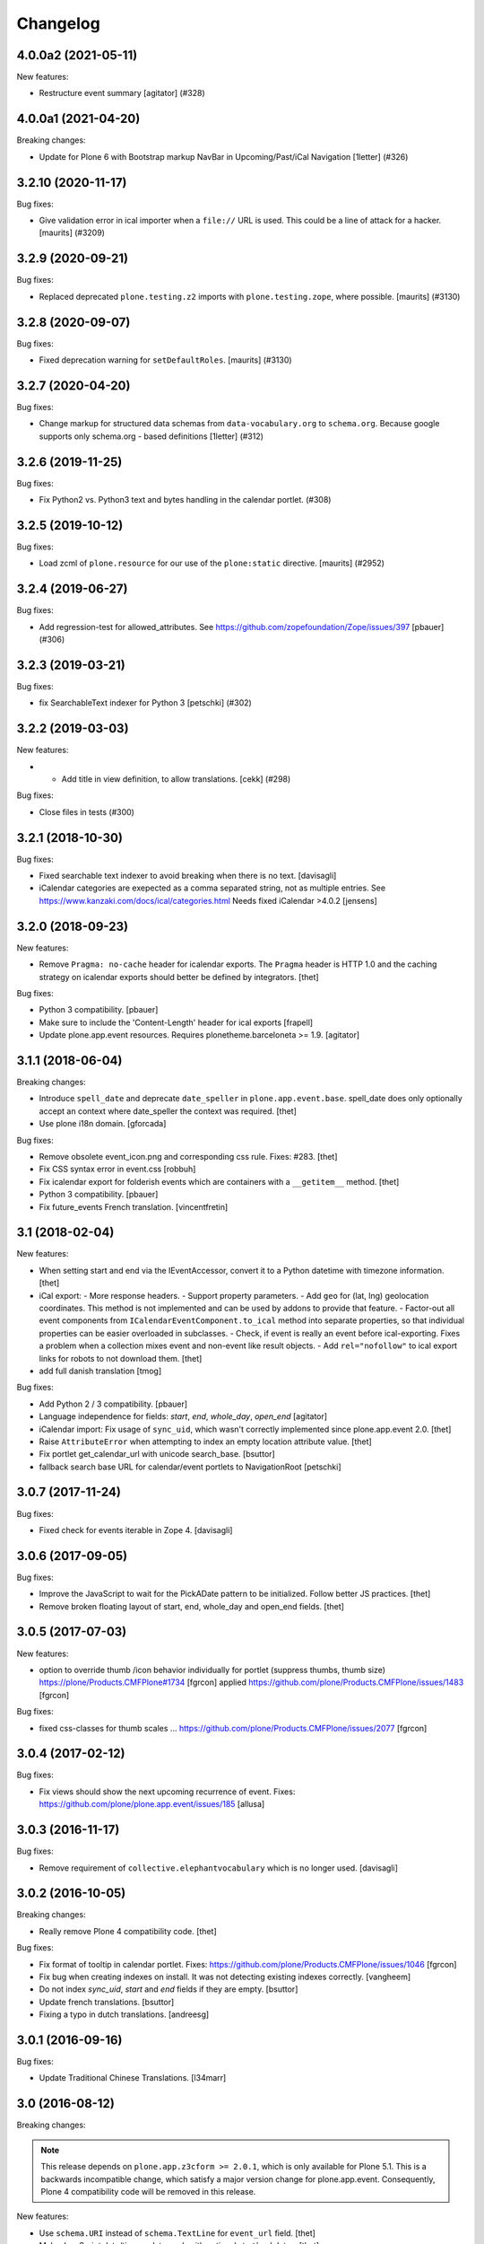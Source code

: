 Changelog
=========

.. You should *NOT* be adding new change log entries to this file.
   You should create a file in the news directory instead.
   For helpful instructions, please see:
   https://github.com/plone/plone.releaser/blob/master/ADD-A-NEWS-ITEM.rst

.. towncrier release notes start

4.0.0a2 (2021-05-11)
--------------------

New features:


- Restructure event summary
  [agitator] (#328)


4.0.0a1 (2021-04-20)
--------------------

Breaking changes:


- Update for Plone 6 with Bootstrap markup
  NavBar in Upcoming/Past/iCal Navigation
  [1letter] (#326)


3.2.10 (2020-11-17)
-------------------

Bug fixes:


- Give validation error in ical importer when a ``file://`` URL is used.
  This could be a line of attack for a hacker.
  [maurits] (#3209)


3.2.9 (2020-09-21)
------------------

Bug fixes:


- Replaced deprecated ``plone.testing.z2`` imports with ``plone.testing.zope``, where possible.
  [maurits] (#3130)


3.2.8 (2020-09-07)
------------------

Bug fixes:


- Fixed deprecation warning for ``setDefaultRoles``.
  [maurits] (#3130)


3.2.7 (2020-04-20)
------------------

Bug fixes:


- Change markup for structured data schemas from ``data-vocabulary.org`` to ``schema.org``.
  Because google supports only schema.org - based definitions
  [1letter] (#312)


3.2.6 (2019-11-25)
------------------

Bug fixes:


- Fix Python2 vs. Python3 text and bytes handling in the calendar portlet. (#308)


3.2.5 (2019-10-12)
------------------

Bug fixes:


- Load zcml of ``plone.resource`` for our use of the ``plone:static`` directive.
  [maurits] (#2952)


3.2.4 (2019-06-27)
------------------

Bug fixes:


- Add regression-test for allowed_attributes. See https://github.com/zopefoundation/Zope/issues/397
  [pbauer] (#306)


3.2.3 (2019-03-21)
------------------

Bug fixes:


- fix SearchableText indexer for Python 3
  [petschki] (#302)


3.2.2 (2019-03-03)
------------------

New features:


- - Add title in view definition, to allow translations. [cekk] (#298)


Bug fixes:


- Close files in tests (#300)


3.2.1 (2018-10-30)
------------------

Bug fixes:

- Fixed searchable text indexer to avoid breaking when there is no text.
  [davisagli]
- iCalendar categories are exepected as a comma separated string, not as multiple entries.
  See https://www.kanzaki.com/docs/ical/categories.html
  Needs fixed iCalendar >4.0.2
  [jensens]


3.2.0 (2018-09-23)
------------------

New features:

- Remove ``Pragma: no-cache`` header for icalendar exports.
  The ``Pragma`` header is HTTP 1.0 and the caching strategy on icalendar exports should better be defined by integrators.
  [thet]

Bug fixes:

- Python 3 compatibility.
  [pbauer]

- Make sure to include the 'Content-Length' header for ical exports
  [frapell]

- Update plone.app.event resources. Requires plonetheme.barceloneta >= 1.9.
  [agitator]


3.1.1 (2018-06-04)
------------------

Breaking changes:

- Introduce ``spell_date`` and deprecate ``date_speller`` in ``plone.app.event.base``.
  spell_date does only optionally accept an context where date_speller the context was required.
  [thet]

- Use plone i18n domain.
  [gforcada]

Bug fixes:

- Remove obsolete event_icon.png and corresponding css rule.
  Fixes: #283.
  [thet]

- Fix CSS syntax error in event.css
  [robbuh]

- Fix icalendar export for folderish events which are containers with a ``__getitem__`` method.
  [thet]

- Python 3 compatibility.
  [pbauer]

- Fix future_events French translation.
  [vincentfretin]

3.1 (2018-02-04)
----------------

New features:

- When setting start and end via the IEventAccessor, convert it to a Python datetime with timezone information.
  [thet]

- iCal export:
  - More response headers.
  - Support property parameters.
  - Add ``geo`` for (lat, lng) geolocation coordinates. This method is not implemented and can be used by addons to provide that feature.
  - Factor-out all event components from ``ICalendarEventComponent.to_ical`` method into separate properties, so that individual properties can be easier overloaded in subclasses.
  - Check, if event is really an event before ical-exporting. Fixes a problem when a collection mixes event and non-event like result objects.
  - Add ``rel="nofollow"`` to ical export links for robots to not download them.
  [thet]

- add full danish translation
  [tmog]

Bug fixes:

- Add Python 2 / 3 compatibility.
  [pbauer]
- Language independence for fields: `start`, `end`, `whole_day`, `open_end`
  [agitator]

- iCalendar import: Fix usage of ``sync_uid``, which wasn't correctly implemented since plone.app.event 2.0.
  [thet]

- Raise ``AttributeError`` when attempting to index an empty location attribute value.
  [thet]

- Fix portlet get_calendar_url with unicode search_base.
  [bsuttor]

- fallback search base URL for calendar/event portlets to NavigationRoot [petschki]


3.0.7 (2017-11-24)
------------------

Bug fixes:

- Fixed check for events iterable in Zope 4. [davisagli]


3.0.6 (2017-09-05)
------------------

Bug fixes:

- Improve the JavaScript to wait for the PickADate pattern to be initialized.
  Follow better JS practices.
  [thet]

- Remove broken floating layout of start, end, whole_day and open_end fields.
  [thet]


3.0.5 (2017-07-03)
------------------

New features:

- option to override thumb /icon behavior individually for portlet (suppress thumbs, thumb size)
  https://plone/Products.CMFPlone#1734 [fgrcon]
  applied https://github.com/plone/Products.CMFPlone/issues/1483
  [fgrcon]

Bug fixes:

- fixed css-classes for thumb scales ...
  https://github.com/plone/Products.CMFPlone/issues/2077
  [fgrcon]


3.0.4 (2017-02-12)
------------------

Bug fixes:

- Fix views should show the next upcoming recurrence of event.
  Fixes: https://github.com/plone/plone.app.event/issues/185
  [allusa]


3.0.3 (2016-11-17)
------------------

Bug fixes:

- Remove requirement of ``collective.elephantvocabulary`` which is no longer used.
  [davisagli]


3.0.2 (2016-10-05)
------------------

Breaking changes:

- Really remove Plone 4 compatibility code.
  [thet]

Bug fixes:

- Fix format of tooltip in calendar portlet.
  Fixes: https://github.com/plone/Products.CMFPlone/issues/1046
  [fgrcon]

- Fix bug when creating indexes on install. It was not detecting existing indexes correctly.
  [vangheem]

- Do not index `sync_uid`, `start` and `end` fields if they are empty.
  [bsuttor]

- Update french translations.
  [bsuttor]

- Fixing a typo in dutch translations.
  [andreesg]



3.0.1 (2016-09-16)
------------------

Bug fixes:

- Update Traditional Chinese Translations.
  [l34marr]


3.0 (2016-08-12)
----------------

Breaking changes:

.. note::
    This release depends on ``plone.app.z3cform >= 2.0.1``, which is only available for Plone 5.1.
    This is a backwards incompatible change, which satisfy a major version change for plone.app.event.
    Consequently, Plone 4 compatibility code will be removed in this release.

New features:

- Use ``schema.URI`` instead of ``schema.TextLine`` for ``event_url`` field.
  [thet]

- Make JavaScript date/time update work with optional start/end dates.
  [thet]

- Make use of more generic selectors in JavaScript, so that JavaScript works also for derived classes.
  [thet]

- Configure custom css classes for all event behavior fields.
  This makes it easier to use same selectors also for derived behaviors.
  Needs ``plone.app.z3cform >= 2.0.1``.
  [thet]

- Use ``plone.autoform.directives`` for manipulating field widgets instead of overriding the default Fieldwidget adapters.
  [thet]

Bug fixes:

- Fixed possible cross site scripting (XSS) attack in location field.  [maurits]

- Remove Archetypes based JavaScript code.
  [thet]

- Don't validate the ``validate_start_end`` invariant, if start or end are ``None``.
  This can happen on non-required, default empty start or end fields during editing.
  [thet]


2.0.9 (2016-05-15)
------------------

New features:

- Changed the color of the navigation in the calendar widget to grey(from blue) using inherit.
  see https://github.com/plone/Products.CMFPlone/issues/1445
  [janga1997]


2.0.8 (2016-04-29)
------------------

New:

- Added short-names for behaviors.
  [jensens]

Fixes:

- Don't break ``base.dates_for_display`` and the ``formatted_date`` content provider, if event object has no start or end dates.
  It might come from a potential event.
  [thet]


2.0.7 (2016-03-31)
------------------

New:

- Translation locales of plone.app.event to Russian [serge73]

Fixes:

- When trying to access an occurrence in the future outside the range of indexed occurrences, do not raise ``StopIteration``.
  Instead fall back to raise ``AttributeError``.
  [frapell]

- Ensure that unittests reset the timezone information
  [do3cc]


2.0.6 (2016-01-08)
------------------

Fixes:

- Change the behaviors text getter to use ``output_relative_to`` with the
  current context. This correctly transforms relative links. See:
  https://github.com/plone/plone.app.textfield/pull/17
  [thet]


2.0.5 (2015-11-25)
------------------

New:

- Show thumbs when leadimage behavior enabled for eventtype:
  see  https://github.com/plone/Products.CMFPlone/issues/1226
  [fgrcon]

Fixes:

- Cleanup tasks: Only install the plone.app.widgets profile for Plone 4.3.
  Remove the unnecessary ``plone50`` setup.py extra section. Fix
  plone.app.event to also work with plone.app.z3cform versions below < 1.0.
  [thet]

- Cleanup buildout: Remove sources.cfg, versions.cfg, test.cfg, test-43.cfg and
  test.cfg. Since this package is merged, it doesn't make much sense to
  maintain separate version and sources files to extend from. Tests and
  development environment is built in the buildout.cfg and buildout-43.cfg
  files. Remove bootstrap.py - use ``virtualenv .; ./bin/pip install
  zc.buildout`` instead.
  [thet]

- In tests, use ``selection.any`` in querystrings.
  Issue https://github.com/plone/Products.CMFPlone/issues/1040
  [maurits]


2.0.4 (2015-10-28)
------------------

Fixes:

- Fixed the occurrences calculation to reliably return an Event instead of
  Occurrence object for the originating event. There was a bug introduced by a
  newer pytz version.
  [thet]


2.0.3 (2015-09-27)
------------------

- Plone 4 compatibility for ``get_default_page`` import.
  [thet]


2.0.2 (2015-09-21)
------------------

- Update French translations
  [enclope]

- Resolve deprecation warning for getDefaultPage.
  [jensens]

- Fix word break on event linsting template
  [sneridagh]


2.0.1 (2015-09-20)
------------------

- Enable event-portlet by default.
  Fixes https://github.com/plone/Products.CMFPlone/issues/760
  [pbauer]

- Prevent negative number of items in event-portlet.
  [pbauer]

- Remove unittest2 dependency.
  [gforcada]

- Resolve deprecation warning for getDefaultPage.
  [fulv]


2.0 (2015-09-11)
----------------

- Updated basque translation
  [erral]


2.0b2 (2015-08-20)
------------------

- Unified event_listing style with plonetheme.barceloneta styles and added svg
  icons.
  [agitator]

- initialize events.js javascript after all patterns are initialized.
  [garbas]

- removing dependency on plone.app.contenttypes that introduce with latest
  changes to portlets code.
  [garbas]


2.0b1 (2015-07-18)
------------------

- Make configlets titles consistent across the site, first letter capitalized.
  [sneridagh]


2.0a13 (2015-07-15)
-------------------

- Fix some design issues in ``event_listing``.
  [pbauer]

- Remove superfluous ``for`` in behavior registrtions, which do not have a
  ``factory``.
  [fulv]

- For event listings, view-cache the ``events`` method, which is directly used
  in templates and also caches collection results instead of the
  ``_get_events`` method.
  [thet]

- Show only upcoming occurrences in the for ``@@event_summary`` for events with
  occurrences. On the last occurrence, only a link to all occurrences via
  ``@@event_listing`` is shown.
  [thet]

- Translation updates (num_more_occurrences).
  [thet]

- For event listings on collections, use the collection's ``item_count``
  attribute to limit the batch size.
  [thet]

- For the event portlet, don't cache the list of events on memoize instance,
  which creates a write transaction. Remove the caching until a solid cache key
  is found, which also works for multiple portlet instances.
  [thet]

- BBB portlets: do the version comparison with LooseVersion, so that
  Plone-style development version numbers like ``2.5.4.dev0`` also work.
  [thet]

- Let ``date_speller`` return the short, 2-letter weekday abbreviation instead
  of a 3-letter one.
  [thet]

- Remove inconsistency in date_speller and rename ``month`` and ``wkday`` keys
  to ``month_name`` and ``wkday_name``. Introduce ``month``, the non-zero
  padded numeric value of the current month, ``month2``, the zero-padded one,
  ``wkday``, the weekday number and ``week``, the weeknumber of the current
  year.
  [thet]

- Make configlets titles consistent across the site, first letter capitalized
  [sneridagh]


2.0a12 (2015-06-05)
-------------------

- Unwrap search_base for portlets, as it might be wrapped by the portlet
  renderer class. Fixes an error with getting the events to display.
  [thet]

- Import BBB superclasses from  plone.app.portlets.portlets.base so it works
  with plone.app.portlets 3.0 and up
  [frapell]


2.0a11 (2015-05-13)
-------------------

- Rerelease, because one of our test servers complains about the
  previous release.
  [maurits]


2.0a10 (2015-05-13)
-------------------

- For ``event_listing`` on Collections, ignore the Collection's sorting and use
  what the event listing's mode defines for sorting.
  [thet]

- Add support for Collections as data source for calendar and event portlets.
  [thet]

- Extend Collection support on ``event_listing`` for content items providing
  ``ISyndicatableCollection``.
  [thet]


2.0a9 (2015-05-04)
------------------

- Support for ``contentFilter`` on request for ``event_listing``.
  [thet]

- Fix ``ImageScalingViewFactory`` and add a custom ILeadImage viewlet for
  Occurrences. Fixes the display of ILeadImage images from the originating
  event in event views of occurrences by delegating to the parent object.
  [thet]

- Fix Plone 4.3 BBB z3c.form portlets to show their fields in Add/Edit Forms.
  [thet]

- Update Japanese translation.
  [terapyon]

2.0a8 (2015-03-26)
------------------

- Remove ``get_location`` view helper method. This was used to allow external
  addons (specifically ``collective.venue``) to override it and return a html
  link to a location object instead. Instead of this hack, which also only
  works for the location use case, override the necessary templates in your
  addons. In case of doubt, simplicity outweight extensibility options.
  [thet]

- Change ``adapts`` and ``implements`` to their decorator equivalents
  ``adapter`` and ``implementer``.
  [thet]

- Change ``event_listing`` to search only in current context and below, not the
  whole portal by default. Remove the setting ``current_folder_only``, which
  was annotated to the context. Since the collection support is much better now,
  use them for custom searches.
  [thet]

- Fix a bug in displaying the ``event_listing`` on Collections. Show the date
  filter on Collections, if no start/end critierias are given in the
  Collection's query.
  [thet]

- Add a CSS class for the timezone in the events portlet and the
  ``event_summary`` view.
  [mitakas]

- In the ``event_summary`` view, change the ``event-timezone`` list-item class
  to ``event-date``.
  [thet]


2.0a7 (2015-03-13)
------------------

- In the event_view, use the ``#parent-fieldname-text`` wrapper for text
  output, because of consistency.
  [thet]


2.0a6 (2015-03-04)
------------------

- Some Plone 5 related js improvements
  [vangheem]

- Use Plone 5 imports from plone.app.z3cform and make plone.app.widgets a soft
  dependency.
  [vangheem]

- Remove support for ``plone.app.collection`` and ``ATTopic`` - plone.app.event
  2.x is Dexterity only.
  [thet]

- Fix ``construct_calendar`` in plone.app.event.base to also return events for
  the first day in the calendar month.
  [thet]

- Remove ``data_postprocessing`` logic, which was handling ``open_end`` and
  ``whole_day`` events and was manipulating the object on form submission.
  Instead, just adapt start/end dates on indexing and when accessing them via
  ``IEventAccessor``.
  [thet]

- Remove the ``plone.app.event.EventTypes`` vocabulary, which relied on
  temporaily creating types. It's used for importing ical files. It should be
  possible to figure out, which types might suitable for creating events from
  ical VEVENT entries.
  [thet]

- No need to return DateTime objects for the indexer.
  Products.DateRecurringIndex works with Python datetime objects.
  [thet]

- Whole day setting doesn't hide effective range anymore. Fixes issue #167.
  [thet]


2.0a5 (2014-10-23)
------------------

- Fix German translation for Monat.
  [thet]

- Integration of the new markup update and CSS for both Plone and Barceloneta
  theme. This is the work done in the GSOC Barceloneta theme project.
  [albertcasado, sneridagh]

- Update markup for portlets and change dt dl for ul li tags.
  [albertcasado]

- Added locales for Catalan and Spanish
  [sneridagh]


2.0a4 (2014-07-22)
------------------

- Restore Plone 4.3 compatibility.
  [datakurre]

- Fix event.js Javascript, which produced Javascript date parsing errors when
  changing the start date in Firefox. Firefox does not parse date string, which
  are only nearly ISO 8601 compatible, without a "T" between the date and time
  part. Chrome on the other hand interprets timezone naive date/time strings as
  UTC and returns it localized to the user's timezone, which leads to shifting
  date/time values. For more info see this Bug report:
  https://code.google.com/p/chromium/issues/detail?id=145198
  [thet]

- Do not set the simple_publication_workflow in the p.a.event test fixture.
  [timo]

- Add ``location`` indexer. ``location`` is a default metadata field in
  portal_catalog so we should provide that information by default.
  [saily]


2.0a3 (2014-05-06)
------------------

- Fix a rare issue with event_summary, where a object's UID cannot be found in
  the catalog.
  [thet]

- Update plone.formwidget.recurrence version dependency for plone.app.widgets
  support.
  [thet]


2.0a2 (2014-04-19)
------------------

- Re-add some BBB Assignment class attributes for calendar and event portlets
  to not break Plone upgrades.
  [thet]


2.0a1 (2014-04-17)
------------------

- Make use of new z3c.form DataExtractedEvent and register the
  data_postprocessing_handler for this event. This adjusts the start and end
  date according to whole_day and open_end.

- Use default_timezone DatetimeWidget property. All datetime objects from
  plone.app.widgets' DatetimeWidget now have this timezone, if not otherwise
  set by the user.

- Move controlpanel to Products.CMFPlone.controlpanel.

- Move vocabularies to plone.app.vocabularies and use plone.* instead of
  plone.app.event.* prefix for registry keys.

- Use default and defaultFactory properties for behavior schema definitions to
  provide sane defaults for z3c.form *and* programmatically created Dexterity
  types (e.g. via plone.dextterity.utils.createContentInContainer). For that to
  work, remove the Behavior factory classes, use the default AttributeStorage
  and let IEventBasic and IEventRecurrence behaviors derive from IDXEvent resp.
  IDXEventRecurrence.

- Remove data_postprocessing event subscriber.

- Remove Timezone field from IEventBasic behavior. Instead, store timezone
  information directly in the tzinfo object on start and end datetime objects.

- Remove Archetypes subpackage.

[thet, yenzenz, garbas]


1.2.3 (2014-04-17)
------------------

- Remove DL's from portlet templates, replacing it with semantically correct
  tags. Ref: https://github.com/plone/Products.CMFPlone/issues/163
  [khink]


1.2.2 (2014-04-15)
------------------

.. note::

    Methods used for the ``event_summary`` view have has been moved from the
    ``event_view`` to ``plone.app.event.browser.event_summary``. The
    ``occurrence_parent_url`` method has been removed.

- Simplify buildout infrastructure: Move base-test.cfg to test.cfg, move
  base.cfg to buildout.cfg, remove test-43.cfg, sources-dev.cfg and
  jenkins.cfg.
  [thet]

- Disable the edit bar on Occurrence objects. They are transient and cannot be
  edited. Remove the visual distinction between IEvent and IOccurrences in the
  event_summary view. The user is likely not interested, if a Occurrence or the
  original Event is shown.
  [thet]

- Add a portal_type attribute to Occurrence objects and set it to 'Occurrence',
  so they can be easily identified without looking up interfaces.
  [thet]

- Add an event_listing view for IEvent objects to show all of it's occurrences.
  [thet]

- Change the occurrence listing in the @@event_summary view to directly link
  to the occurrence objects, rename the label to 'All dates' and also include
  the first date of the original event. The event_summary's max_occurrences
  attribute now also includes the starting event.
  [thet]


1.2.1 (2014-04-05)
------------------

- Changes in the Dexterity IRichText behavior migration: don't fail, if no
  Event type is found in the Dexterity FTI and remove the old IEventSummary
  behavior, if found.
  [thet]

- Don't use spamProtect script to render email address; it doesn't do much.
  [davisagli]

- Add an @@event_summary view, which provides the event summary listing in the
  event view for the purpose of reuse elsewhere. Allow the exclusion of
  information via an excludes list. The relevant methods are moved from
  event_view to event_summary.
  [thet]

- Improve markup of ``event_listing.pt`` in order to not break on IE 8.
  [rafaelbco]

- Use z3c.form for portlet forms.
  [bosim, davisagli]


1.2 (2014-03-01)
----------------

- Don't use spamProtect script to render email address; it doesn't do much.
  [davisagli]

- Drop usage of plone.formwidget.datetime and use plone.app.widgets instead.
  [garbas, davisagli]

- Fix label of 'Dates' fieldset.
  [esteele]


1.1b1 (2014-02-17)
------------------

.. note::

    The ``ploneintegration`` setuptools extra and GenericSetup profile have
    been removed for this version. This makes an integration into Plone and
    ``plone.app.contenttypes`` easier. Please remove them also in your setup
    and be sure to depend on ``plone.app.portlets>=2.5a1``!

.. note::

    In the event_view template, the event summary has changed from a table to a
    definition list layout. The event_view's next_occurrences method does not
    return a dictionary anymore, but only a list of next events. Also, the
    index_html template for Occurrences is renamed to event_view.  If you have
    custom view templates for IEvent or IOccurrence objects, you have to update
    them.

.. note::

    The plone.app.event.dx.event type has been moved to the
    plone.app.event:testing profile and the plone.app.event.dx:default profile
    has been removed. Use plone.app.contenttypes for a Dexterity based Event
    type, which utilizes plone.app.event's Dexterity behaviors.


- Remove Plone 4.2 compatibility. For more information see installation.rst in
  the docs.
  [thet]

- Move the plone.app.event.dx.event example type to the plone.app.event:testing
  profile and remove the plone.app.event.dx:default profile. Use the Event type
  from plone.app.contenttypes instead. Fixes #99.
  [thet]

- Remove the IEventSummary behavior and use the generic IRichText from
  plone.app.contenttypes instead. Fixes #140, Closes #142.
  [pysailor]

- Change the event detail listing in the event_view to be a definition list
  instead of a table, making it semantically more correct and the code less
  verbose. Fixes #141.
  [thet]

- For recurring events, don't show the last recurrence in the event view but
  the number of occurrences, queried from the catalog. Together with the
  previous generator-change this looping over the whole occurrnce list.
  [thet]

- Change the IRecurrenceSupport adapter's occurrence method to return again a
  generator, fixing a possible performance issue. Fixes #60.
  [thet]

- Replace RecurrenceField with plain Text field in the dx recurrence behavior.
  This reverts the change from 1.0rc2. We don't use form schema hints but an
  adapter to configure the widget. Closes #137, Fixes #131.
  [pysailor]

- Use attribute storage instead of annotation storage in all Dexterity
  behaviors. Closes #136, #95, Refs #20.
  [pysailor]

- Rename the Occurrence's 'index_html' view to 'event_view' for better
  consistency. This also fixes an issue with Solgema.fullcalendar.
  Closes #123.
  [tdesvenain]

- Fix get_events recurring events sorting, where it was only sorted by the
  brain's start date, which could easily be outside the queried range.
  [gyst]

- Avoid failing to create an event when zope.globalrequest.getRequest returns
  None on the post create event handler. This happens when creating an event
  during test layer setup time.
  [rafaelbco]

- iCalendar import: Also import objects, when the "last-modified" property was
  not changed. This conforms to the RFC5545:
  http://tools.ietf.org/search/rfc5545#section-3.8.7.3
  [jone]


1.1.a1 (2013-11-14)
-------------------

- Don't fail, if first_weekday isn't set in registry.
  [thet]

- plone.app.widgets compatibility
  [garbas]

- Set the first_weekday setting based on the site's locale when the default
  profile is activated.
  [davisagli]

- Allow query parameters for timezone vocabularies for filtering. Create the
  "Timezones" vocabulary from SimpleTerm objects with a value and title set
  for better support with plone.app.widgets AjaxSelectWidget.
  [thet]

- Remove "ploneintegration" from setuptools extra section and GenericSetup
  profile. PLEASE UPDATE YOUR INSTALLTIONS, to use Archetypes or Dexterity
  instead and to use plone.app.portlets 2.5a1! This change makes it easier for
  Plone to integrate plone.app.event.
  [thet]


1.0.5 (2014-02-11)
------------------

- For ical exports, remove X-WR-CALNAME, X-WR-CALID and X-WR-CALDESC.
  X-WR-CALNAME caused Outlook to create a new calendar on every import. These
  properties are not neccessary and not specified by RFC5545 anyways.
  Fixes #109, closes #132.
  [tomgross, thet]

- Add Traditional Chinese Translation. Closes #129.
  [l34marr]

- Changed `dates_for_display` and `get_location` to accept IEvent, IOccurrence
  and IEventAccessor objects and avoid confusion on using these methods.
  [thet]

- Added basque translation.
  [erral]

- Completed italian translation.
  [giacomos]


1.0.4 (2013-11-23)
------------------

- Register event.js Javascript as "cookable" to allow merging with other files
  and provide the "plone" global if it wasn't already defined.
  [thet]


1.0.3 (2013-11-19)
------------------

- Remove unnecessary data parameter on urllib2.urlopen, which caused a 404
  error on some icalendar imports from external resources (E.g. Google).
  [thet]

- Avoid "FileStorageError: description too long" on large icalendar imports by
  doing a transaction commit instead of a savepoint.
  [thet]

- Protect ical imports with the newly created plone.app.event.ImportIcal
  permission.
  [thet]

- plone.app.widgets compatibility.
  [garbas]

- Fix UnicodeDecodeError with special characters in body text. Fixes #108
  [zwork][agitator]


1.0.2 (2013-11-07)
------------------

- Fix the path for catalog search in ical importer. This fixes an issue, where
  no existing events could be found when importing a ical file again in virtual
  hosting environments. Also, search for any existing events, not only what the
  user is allowed to see.
  [thet]

- Fix Plone 4.2 buildout and test environment.
  [thet]


1.0.1 (2013-11-07)
------------------

- Fix ical import form import error. Translation string wasn't properly
  formatted. Also be forgiving about missing LAST-MODIFIED properties from ical
  files.
  [thet]


1.0 (2013-11-06)
----------------

- Implement synchronisation strategies for icalendar import.
  [thet]

- Implement icalendar import/export synchronisation and add sync_uid index and
  sync_uid fields for ATEvent and IEventBasic. This follows RFC5545, chapter
  "3.8.4.7. Unique Identifier". The sync_uid index can also be used for any
  other synchronisation tasks, where an external universally unique identifier
  is used.
  [cillianderoiste, thet]

- Don't show the repeat forever button in the recurrence widget.
  [thet]

- Fix icalendar export for collections and Archetype topics. Fixes #104.
  [thet]

- Don't include occurrences in icalendar exports of event_listing, but include
  the original event with it's recurrence rule. Fixes #103.
  [thet]

- Don't include the recurrence definition when doing icalendar exports of
  individual occurrences. Fixes: #61.
  [thet]

- Restore Javascript based edit-form functionality to set end dates depending
  on start dates with the same delta of days as initialized, as developed by
  vincentfretin back at plone.app.event's birth.
  [thet]

- Deprecate the plone.app.event.dx.event type and plone.app.event.dx:default
  profile.  Please create your own type based on plone.app.event's Dexterity
  behaviors or use the "Event" type from plone.app.contenttypes. The
  plone.app.event:default profile is sufficient also for Dexterity-only based
  installations.
  [thet]

- Remove the behaviors plone.app.relationfield.behavior.IRelatedItems adn
  plone.app.versioningbehavior.behaviors.IVersionable from the Dexterity
  example type. We don't depend on these packages and won't introduce an
  explicit dependency on it.
  [thet]

- In portlet calendar and events, don't use the search_base directly to
  constuct calendar urls. The search base always starts from the Plone site
  root, which led to wrong urls in Lineage subsites.
  [thet]

- Don't validate end dates for open ended events, so open ended events in the
  future can be saved via the form. Fixes #97
  [gyst]

- Ical importer: Fix default value for imported attendees and categories.
  Return an empty tuple instead of None so that the edit form can be rendered.
  [cillianderoiste]

- Fix event_listing view on Collections to expand events. Fixes #91, Fixes #90.
  [thet]

- Don't show the event_listing_settings view in the object actions for
  event_listings on Collections or Topics, as it doesn't make sense there.
  [thet]

- Fix case, where the events, which started before a queried timerange and
  lasts into the timerange were not included in the list of event occurrences.
  [thet]

- Fix wrong result set with "limit" applied in get_events. Limiting for
  occurrence-expanded events can just happen after all occurrences are picked
  up in the result set, otherwise sorting can mess it up.
  [petschki]

- Indexer adapter for SearchableText: fixed encoding inconsistencies.  Always
  return utf-8 encoded string while using unicode internally.
  [seanupton]

- In test-setup, explicitly install DateRecurringIndex instead of extending
  it's test layer fixture. This should finally fix #81, where other tests
  couldn't be run when not extending the DRI or PAE test fixture layers.
  [thet]

- Support the @@images view for IOccurrence objects by using a factory, which
  returns a AT or DX specific view depending on the Occurrence's parent.
  [thet]

- Switch off linkintegrity checks during upgrade from atct to pae.at.
  [jensens]

- Remove event and calendar portlet assignments on plone.rightcolumn.
  Integrators should do assignments themselfes, as they are likely different
  from the standard assignment.
  [thet]

- Don't fail, if timezone isn't set.
  [gforcada]


1.0rc3 (2013-08-23)
-------------------

- Fix get_events with ret_mode=3, expand=True, without recurrence
  It was returning full object instead of IEventAccessor instances.
  This also fix event portlet with norecurrent events.
  [toutpt]


1.0rc2 (2013-07-21)
-------------------

- Introduce a BrowserLayer and register all views for it. Avoids view
  registration conflicts with other packages.
  [thet]

- For the recurrence behavior In z3c.form based Dexterity forms, use the
  RecurrenceField instead of a plain Text field. This ensures that the
  recurrence widget is used even for plain z3c.form forms without form schema
  hints. This change is forward-compatible and should not break any existing
  installations.
  [thet]

- In z3c.form based Dexterity forms, use plone.autoform form hints for widget
  parameters and remove the ParameterizedWidgetFactory. plone.autoform 1.4
  supports widget parameter form hints.
  [thet]

- Update french translations.
  [toutpt]

- Fix icalendar importer to support multiple-line EXDATE/RDATE definitions.
  [thet]

- Fix runtime error in icalendar importer.
  [gbastien]

- For the setup's tests extra, depend on plone.app.testing <= 4.2.2 until the
  Dexterity and Archetypes tests are split up and the tests don't have a hard
  dependency on Archetypes.
  [thet]

- Remove dependency on "persistent" to not use that one over the ZODB bundled
  package. "persistent" will become available as seperate package with ZODB 4.
  [thet]

- Declare mimimum dependency on plone.event 1.0rc1.
  [thet]

- Buildout infrastructure update.
  [thet]

- Remove deprecations.
  [thet]


1.0rc1 (2013-07-03)
-------------------

Please note, the next release will have all deprections removed.

- For events lasting longer than the day they start, include them in the
  construct_calendar data structure on each day they occur. Fixes #76.
  [thet]

- Fix ATEvent's StartEndDateValidator subscription adapter to correctly return
  error dicts.
  [thet]

- In the ATEvent migration step, call ObjectModifiedEvent for each migrated
  event to call off the data_postprocessing method, which assures correct time
  values in respect to timezones. Please note, the timezone must be set
  correctly before!
  [thet]

- Rename the formated_date and formated_start_date content providers to
  have the correct spelling of "formatted". Doing this change now while this
  package's adoption is not too wide spread.
  [thet]

- Use same i18n field and error message strings for ATEvent and DX behaviors.
  [thet]

- Let plone.app.event.base.get_events always do a query with a sort definition,
  even if we are in expand mode and do a sort afterwards again. We need this to
  get stable results when having a sort_limit applied. Fixes an issue where the
  events_portlet did show the next events with an offset of some days.
  [thet]

- For the event and calendar portlets, use UberSelectionWidget to select the
  search base path to make this field actually usable.
  [thet]

- Remove ICalendarLinkbase adapter, which provided URLs to a calendar view.
  Instead, for event and calendar portlet links, the searchbase setting path
  is used to link to it or as fallback to call event_listing on ISite root.
  [thet]

- As like in event_view, use the get_location function for supporting location
  references in event_listing and portlet_events. Implement get_location just
  as a simple wrapper - handling of references must be provided by external
  packages, like collective.venue.
  [thet]

- Fixed unicode issue in event_view with non-ascii location strings and
  of referenced locations via collective.venue.
  [thet]

- In event_listing views in "past" or "all" modes, do a reverse sort on the
  results, starting with newest events.
  [thet]

- Create an Python based import step to properly set up the portal catalog.
  This avoids clearing the index after importing a catalog.xml. This import
  steps obsoletes the ploneintegration catalog.xml import step also.
  [thet]

- Add a event listing settings form, which allows configuration of the event
  listing view via annotations on the context.
  [thet]

- For the event listing view, accept SearchableText and tags request parameters
  for filtering the result set.
  [thet]

- For default_start and default_end, return a datetime with minute, second and
  microsecond set to 0.
  [thet]

- Don't overload ATEvent's subject widget label and help texts but use AT and
  DX standard label_tags and help_tags messages.
  [thet]

- Fix compact event edit form layouts and don't float the recurrence widget.
  [thet]

- Change default listing mode in event_listing and replace "All" with seperate
  "Future" and "Past" buttons.
  [thet]


1.0b8 (2013-05-27)
------------------

- Fix OccurrenceTraverser to fallback to plone.app.imaging's ImageTraverser, if
  present and thus support image fields on plone.app.event based types.
  [thet]

- Change the AT validation code to an subsciption adapter. This allows reliable
  validation for types derived from ATEvent, which wasn't the case with the
  post_validate method.
  [thet]

- More compact layout for AT and DX edit forms.
  [thet]

- Add open_end option for Dexterity behaviors and Archetypes type.
  [thet]

- For whole_day events, let dates_for_display return the iso-date
  representation from date and not datetime instances.
  [thet]

- Remove support of microseconds and default to a resolution of one second for
  all datetime getter/setter and conversions. Microseconds exactness is not
  needed and dateutil does not support microseconds which results in unexpected
  results in comparisons.
  [thet]

- Changing the timezone in events is a corner case, so the timezone field is
  moved to the "dates" schemata for AT and DX.
  [thet]

- Remove font-weight bold for monthdays and font-weight normal for table header
  in portlet calendar. Set div.portletCalendar with to auto instead of
  unnecessary 100% + margin. Align with plonetheme.sunburst.
  [thet]

- Let the IRecurrenceSupport adapter return the event itself, when the event
  starts before and ends after a given range_start. Fixes a case, where
  get_events didn't return a long lasting event for a given timeframe with
  expand set to True.
  [thet]

- Let the @@event_listing view work on IATTopic and ICollection contexts.
  [thet]

- In event_view, handle the case that the location field is not of type
  basestring but a reference to another object, for example provided by
  collective.venue.
  [thet]

- Use plone.app.event's MessageFactory for ATEvent.
  [thet]

- Let EventAccessor for Archetypes based content type return it's values from
  property accessors instead properties directly. This let's return the correct
  value when an property get's overridden by archetypes.schemaextender.
  [thet]

- Deprecate upgrade_step_2 to plone.app.event beta 2, which is likely not
  necessary for any existing plone.app.event installation out there.
  [thet]

- For the Archetypes based ATEvent migration step, do a transaction.commit()
  before each migration to commit previous changes. This avoids running out of
  space for large migrations.
  [thet]

- Let IEventAccessor adapters set/get all basestring values in unicode.
  [thet]

- Add and install plone.app.collection in test environment, as we cannot assume
  that it's installed.
  [thet]

- Re-Add cmf_edit method for ATEvent to ensure better backwards compatibility.
  Move related cmf_edit tests from Products.CMFPlone to plone.app.event.
  [thet]

- Add Event profile definition for ATEvent completly in order to remove it from
  Products.CMFPlone. ATEvent is installed by ATContentTypes automatically as
  part of upcoming plone.app.contenttypes merge.
  [thet]

- Optimize css by using common classes for event_listing and event_view.
  [thet]

- Add schema.org and hCalendar microdata to event_view and event_listing views.
  Fixes #2, fixes #57.
  [thet]


1.0b7 (2013-04-24)
------------------

- Don't show plone.app.event:default and
  plone.app.event.ploneintegration:prepare profiles when creating a Plone site
  with @@plone-addsite.
  [thet]

- Remove render_cachekey from portlet_events, since it depends on an
  undocumented internal _data structure, which must contain catalog brains.
  [thet]

- In tests, use AbstractSampleDataEvents as base class for tests, which depend
  on AT or DX event content.
  [thet]

- Introduce create and edit functions in IEventAccessor objects.
  [thet]

- API Refactorings. In base.py:
    * get_portal_events and get_occurrences_from_brains combined to get_events.
    * get_occurrences_by_date refactored to construct_calendar.
    * Renamings:
        - default_start_dt -> default_start,
        - default_end_dt -> default_end,
        - cal_to_strftime_wkday -> wkday_to_mon1,
        - strftime_to_cal_wkday -> wkday_to_mon0.

    * Remove:
        - default_start_DT (use DT(default_start()) instead),
        - default_end_DT (use DT(default_end()) instead),
        - first_weekday_sun0 (use wkday_to_mon1(first_weekday()) instead),
        - default_tzinfo (use default_timezone(as_tzinfo=True) instead).

  In ical:
    * Renamed construct_calendar to construct_icalendar to avoid same name as
      in base.py.

  BBB code will be removed with 1.0.
  [thet]

- Update translations and translate event_view and event_listing.
  [thet]

- Configure event_listing to be an available view on Collections, Folders,
  Plone Sites and Topics.
  [thet]

- Depend on plone.app.dextterity in ZCML, so that all DublinCore metadata
  behaviors are set up correctly.
  [thet]

- Backport from seanupton: IObjectModifiedEvent subscriber returns early on
  newly created event (Commit c60c8b521c6b1ca219bfeaddb08e26605707e17 on
  https://github.com/seanupton/plone.app.event).
  [seanupton]

- Calendar portlet tooltips css optimizations: max-with and z-index.
  [thet]

- Add Brazilian Portuguese translation
  [ericof]

- Add ical import feature, register action to enable it and add a object tab to
  the @@ical_import_settings form. .ics files can be uploaded or fetched from
  the net from other calendar servers.
  [thet]

- Since more ical related code is upcoming (importer), add ical subpackage and
  move ical related code in here.
  [thet]

- When exporting whole_day/all day events to icalendar, let them end a day
  after at midnight instead on the defined day one second before midnight. This
  behavior is the preferred method of exporting all day events to icalendar.
  [thet]

- Additionally to the 'date' parameter, allow passing of year, month and day
  query string parameters to the event_listing view and automatically set the
  mode to 'day' if a date was passed.
  [thet]

- Backport from plone.app.portlets: Don't fail on invalid (ambigous) date
  information in request (Commit a322676 on plone.app.portlets).
  [tomgross]

- Backport from plone.app.portlets: Use str view names for getMultiAdapter
  calls (commit c296408 on plone.app.portlets).
  [wichert]


1.0b6 (2013-02-14)
------------------

- Styles for event_listing date navigation.
  [thet]

- Add datepicker for day selection in event_listing view.
  [thet]

- Fix event_listing to search only for events in the current context's path.
  Allow "all" request parameter for no path restriction in searches.
  [thet]

- Backport change from seanupton: get_portal_events() fix: navroot path index
  incorrectly passed as tuple, now fixed to path string.
  [seanupton, thet]

- Fix get_portal_events to respect path for query if given in keywords.
  [thet]


1.0b5 (2013-02-11)
------------------

- Restore Python 2.6 compatibility by avoiding total_seconds method from
  timedelta instances in icalendar export.
  [thet]


1.0b4 (2013-02-08)
------------------

- Remove occurrences.html view because it's replaced by event_listing view.
  [thet]

- Changed Dexterity event-type title from "Event (DX)" to "Event" for
  consistent naming between Archetypes and Dexterity content types.
  [thet]

- Updated and synced translations (.pot and German translations).
  [thet]

- Use content-core fill/define metal definitions in all templates which use
  main_template's master macro.
  [thet]

- Calendar Portlet: Better portlet and tooltip styling. Drop usage of
  todayevent and todaynoevent classes. Fix Linking to calendar_listing.
  [thet]

- Event listing: Optimized layout and styles, mode switch, calendar-navigation,
  timespan header.
  [thet]

- Implement week and month mode for start_end_from_mode function.
  [thet]

- Add icalendar timezone support and properly export whole day events.
  Fixes #22, Fixes #71.
  [thet]

- Don't set icon_expr for the Dexterity content type and use css instead.
  [thet]

- Restore compatibility to Plone 4.3 by including the ploneintegration module
  also for Plone 4.3 but not 4.4.
  [thet]

- Version fix for z3c.unconfigure==1.0.1. This fix can be removed, once Plone
  depends on zope.configuration>=3.8.
  [thet]

- Add icon_export_ical.png from Products.ATContentTypes to plone.app.event.
  [thet]

- Configure first_day parameter for DateTime and Recurrence Widget (AT and DX).
  [thet]

- Configure the default_view of plone.app.event's ATEvent to be @@event_view.
  This prevents of referencing the old event_view from the plone_content skin
  layer to be used in some cases.
  [thet]

- Style the calendar portlet tooltips only for the calendar portlet.
  [thet]


1.0b3 (2012-12-18)
------------------

- Set the CalendarLinkbase urlpath to respect the search_base in calendar and
  event portlets.
  [thet]

- Depend on plone.app.portlets >= 2.4.0, since portlet_calendar needs the
  render_portlet view for it's ajaxification. This may break Plone 4.2
  integrations, until you make a buildout version fix.
  [thet]

- Remove dependency on Grok for the Dexterity behaviors.
  [thet]

- Just use classes instead of id's for the calendar portlet's page switcher.
  [thet]

- Reimplement the calendar page switcher from the calendar portlet with jQuery
  and remove the implicit dependency on KSS.
  [thet]

- Use event_listing instead of the search view in CalendarLinkbase for calendar
  and event portlets.
  [thet]

- Add new API functions:
  [thet]

  - date_speller to format a date in a readable manner,

  - start_end_from_mode to return start and end date accordin to a mode string
    (today, past, future, etc.),

  - dt_start_of_day and dt_end_of_day to set a date to the start of the day
    (00:00:00) and to the end of the day (23:59:59) for use in searches.

- Add new event_listing view to show previous, upcoming, todays and other
  events in a listing.
  [thet]

- Fix EventAccessor for ATEvent to correctly return the description.
  [thet]

- In portlet_calendar, grey-out previous and next month dates by making them
  transparent.
  [thet]


1.0b2 (2012-10-29)
------------------

- Fix ical export of RDATE and EXDATE recurrence definitions. Fixes #63.
  [thet]

- Align ATEvent more to Archetypes standards and avoid AnnotationStorage and
  ATFieldProperty. We needed to remove the ATFieldProperty for the timezone
  field for a custom setter. By doing so, the other two ATFieldProperties were
  changed too. This way, the ATEvent API gets more consistent. For a convenient
  access to ATEvent as well as dextterity based event types, use the
  IEventAccessor from plone.event.interfaces. Upgrade step from pre 1.0b2 based
  ATEvent types is provided.
  [thet]

- Treat start/end datetime input always as localized values. Changing the
  timezone now doesn't convert the start/end values to the new zone (AT, DX).
  [thet]

- Fix moving start/end dates when saving an unchanged DX event (issue #62).
  [thet]

- Portlet assignment fix. Now both - calendar and event portlet - are
  installed.
  [thet]


1.0b1 (2012-10-12)
------------------

- Add the calendar portlet by default when installing plone.app.event.
  [thet]

- Backport changes from "merge plip-10888-kss branch" in plone.app.portlets.
  KSS attributes still left in place for backwards compatibility.
  [thet]

- Buildout infrastructure update.
  [thet]

- Icalendar export of attendees almost according to the RFC5545 standard. At
  the moment, we do not distinguish between CN and CAL-ADDRESS in Plone, so we
  just put the attendee value to the CN and CAL-ADDRESS parameter. Fixes #24.
  [thet]

- Support microseconds for DateTime conversions. For recurrence rules,
  timezones are not supported due to a python-datetime limitation.
  [thet]

- Don't allow ambiguous timezones like 'CET', which also have implementation
  errors in DateTime. Force them to another zone. Timezones should be set
  explicitly anyways.
  [thet]

- Let EventOccurrenceAccessor return its own URL instead of its parent.
  Once again fixes #58.
  [thet]

- Fix calendar portlet header, which day names were shifted by one day since a
  incompatibility between the calendar module (0 is Monday) and the strftime
  function (0 is Sunday).
  [thet]

- Create an formated_date content provider, which takes an occurrence or event
  object when called and formats the start/end date and times for display. This
  content provider can be overridden for other contexts. E.g. the events
  portlet uses just shows the start date and not the end date.
  [thet]

- Let IRecurrenceSupport adapter's occurrences method return as first
  occurrence the event object itself instead of an Occurrence object.
  Fixes #58.
  [thet]

- Include plone.event's new configure.zcml.
  [thet]

- For the ATEvent type, use a more specific IATEvent interface with IEvent and
  P.ATCT's IATEvent as bases. So we can provide adapters, overriding more
  general IEvent adapting adapters.
  [thet]

- Don't show start occurrence in "More occurrences" section in event_view.
  [thet]

- Create adapter ICalendarLinkbase which returns links to calendar views and
  can be overridden through a more specific implementation by addon products.
  For example, the portlet_calendar and portlet_events links to the @@search
  view can be changed to URLs to a real calendar view, if one is installed.
  [thet]

- For portlet_calendar and portlet_events configuration, make the workflow
  state selection optional. If nothing is selected, all states are searched.
  [thet]

- Add search_base (select path to search for events) and state (select review
  state for events to search) to portlet_calendar settings and search_base to
  portlet_events.
  [thet]

- Limit the amount of occurrences in the event view if the event yields
  more than 7 occurrences. Show only 6 occurrences and the last
  occurrence.
  [romanofski]

- More minor fixes.
  [thet]

  * Don't force DateTime conversion in query parameters of get_portal_events.
    The catalog index uses Python's datetime anyways.

  * Only set end date in _prepare_range to next day, if it's a date and not
    datetime.

  * Register the Archetypes postprocessing event subscribers also for
    IObjectCreatedEvent.

- Fix #51, logical error with range_end parameter in get_portal_events.
  [thet]

- Fix test startup by not depending on getSite().translate, which is a
  filesystem script.
  [thet]

- Backport changes from davilima: Add safety check for False all_events_links.
  [davilima6]

- Make get_occurrences_by_date work for events which do not have
  IRecurrenceSupport (e.g. Dexterity events without the recurrence behavior).
  [thet]

- Don't run event handlers for ATEvent, if it doesn't provide IEvent.
  [thet]

- Fix utf-8 encoding problem with icalendar export.
  [rnix]

- Unregister ics_view for ATFolder and ATBTreeFolder as well in
  ploneintegration.
  [rnix]

- Workaround for buggy strftime with timezone handling in DateTime.
  See: https://github.com/plone/plone.app.event/pull/47
  [seanupton]

- Rebind portlet_calendar tooltips after ajax calendar reloads.
  [thet]

- Allow the refreshCalendar kss view also on Occurrence objects.
  [thet]

- Let portlet_events link to @@search for future and previous events for sites
  without the standard events folder.
  [thet]

- Moved docs/HISTORY.rst to CHANGES.txt.
  [seanupton]

- Calendar portlet search links now use @@search (from plone.app.search)
  instead of (since Plone 4.2) deprecated ./search (search.pt).  Requires
  recent plone.app.search changes.
  [seanupton]

- Integrate the plone.app.event-ploneintegration functionality for Plone
  versions without plone.app.event core integration (all current version)
  into this package for simplification.
  [thet]

- IEventSummary behavior added for body text on Dexterity event type,
  as well as a SearchableText indexer adapter for the Dexterity event
  type.
  [seanupton]

- Filter calendar portlet search URLs for each day to a whitelist of
  event portal_type values.  Prevents non-event add-on types with
  start/end fields from showing up in calendar, as defense against
  unintended consequences (add-ons could explicitly override this
  template if they define additional Event types).
  [seanupton]

- API refactoring:
  * Move all generic interfaces to plone.event,
  * Extend IEventAccessor adapters to also be able to set attributes.
  [thet]

- Copy plonetheme.sunburst styles for the calendar portlet to event.css. This
  way, the calendar portlet is nicely styled, even without sunburst theme
  applied.
  [thet]

- For Dexterity behaviors, use IEventRecurrence adapter to store attributes
  directly on the context.  This fixes that recurrence occurrences start and
  end dates were not indexed, because the DateRecurringIndex had not access to
  the recurrence attribute.
  [thet]

- IRecurrence adapter returns now acquisition-wrapped occurrence
  objects.
  [romanofski]

- Event portlet is now showing occurrences, sorted by start date.
  [romanofski]

- Moved whole_day field in directly after the end date to get a more logical
  group.
  [thet]

- Added dedicated timezone validator with fallback zone.

- Added traverser for occurrences. The event view is used to show
  individual occurrences.
  [romanofski]

- Broken paging in the calendar portlet has been fixed (#11).
  [romanofski]

- Make the start DateTime timezone aware and fix an issue where the start date
  was after the end date. Fixes: #8.
  [romanofski]


1.0a2 (2012-03-28)
------------------

- Add portlet GenericSetup registration for calendar and event portlet.
  [thet]

- API CHANGE: Use zope.annotation for behaviors, remove unnecessary factories,
  create IRecurrence adapter for access to occurrences.
  [thet]


1.0a1 (2012-03-12)
------------------

- Initial alpha release.
  [thet]
